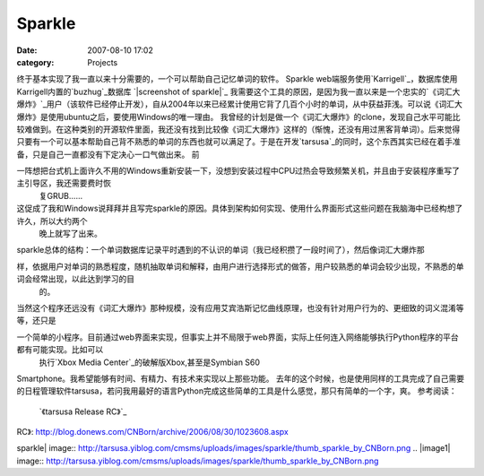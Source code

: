 Sparkle
#######
:date: 2007-08-10 17:02
:category: Projects

终于基本实现了我一直以来十分需要的，一个可以帮助自己记忆单词的软件。
Sparkle
web端服务使用`Karrigell`_，数据库使用Karrigell内置的`buzhug`_数据库
`|screenshot of sparkle|`_
我需要这个工具的原因，是因为我一直以来是一个忠实的`《词汇大爆炸》`_用户（该软件已经停止开发），自从2004年以来已经累计使用它背了几百个小时的单词，从中获益菲浅。可以说《词汇大爆炸》是使用ubuntu之后，要使用Windows的唯一理由。
我曾经的计划是做一个《词汇大爆炸》的clone，发现自己水平可能比较难做到。在这种类别的开源软件里面，我还没有找到比较像《词汇大爆炸》这样的（惭愧，还没有用过黑客背单词）。后来觉得只要有一个可以基本帮助自己背不熟悉的单词的东西也就可以满足了。于是在开发`tarsusa`_的同时，这个东西其实已经在着手准备，只是自己一直都没有下定决心一口气做出来。
前

一阵想把台式机上面许久不用的Windows重新安装一下，没想到安装过程中CPU过热会导致频繁关机，并且由于安装程序重写了主引导区，我还需要费时恢
 复GRUB......

这促成了我和Windows说拜拜并且写完sparkle的原因。具体到架构如何实现、使用什么界面形式这些问题在我脑海中已经构想了许久，所以大约两个
 晚上就写了出来。
sparkle总体的结构：一个单词数据库记录平时遇到的不认识的单词（我已经积攒了一段时间了），然后像词汇大爆炸那

样，依据用户对单词的熟悉程度，随机抽取单词和解释，由用户进行选择形式的做答，用户较熟悉的单词会较少出现，不熟悉的单词会经常出现，以此达到学习的目
 的。
当然这个程序还远没有《词汇大爆炸》那种规模，没有应用艾宾浩斯记忆曲线原理，也没有针对用户行为的、更细致的词义混淆等等，还只是

一个简单的小程序。目前通过web界面来实现，但事实上并不局限于web界面，实际上任何连入网络能够执行Python程序的平台都有可能实现。比如可以
 执行`Xbox Media Center`_的破解版Xbox,甚至是Symbian S60
Smartphone。我希望能够有时间、有精力、有技术来实现以上那些功能。
去年的这个时候，也是使用同样的工具完成了自己需要的日程管理软件tarsusa，若问我用最好的语言Python完成这些简单的工具是什么感觉，那只有简单的一个字，爽。
参考阅读：
 `《tarsusa Release RC》`_

.. _Karrigell: http://karrigell.sourceforge.net/
.. _buzhug: http://buzhug.sourceforge.net/
.. _|image1|: http://tarsusa.yiblog.com/cmsms/uploads/images/sparkle/sparkle_by_CNBorn.png
.. _《词汇大爆炸》: http://www.netful.net/
.. _tarsusa: http://tarsusa.yiblog.com/cmsms/
.. _Xbox Media Center: http://www.xboxmediacenter.com/
.. _《tarsusa Release
RC》: http://blog.donews.com/CNBorn/archive/2006/08/30/1023608.aspx

.. |screenshot of
sparkle| image:: http://tarsusa.yiblog.com/cmsms/uploads/images/sparkle/thumb_sparkle_by_CNBorn.png
.. |image1| image:: http://tarsusa.yiblog.com/cmsms/uploads/images/sparkle/thumb_sparkle_by_CNBorn.png
